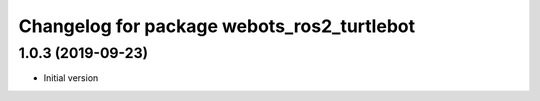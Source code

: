 ^^^^^^^^^^^^^^^^^^^^^^^^^^^^^^^^^^^^^^^^^^
Changelog for package webots_ros2_turtlebot
^^^^^^^^^^^^^^^^^^^^^^^^^^^^^^^^^^^^^^^^^^

1.0.3 (2019-09-23)
------------------
* Initial version
